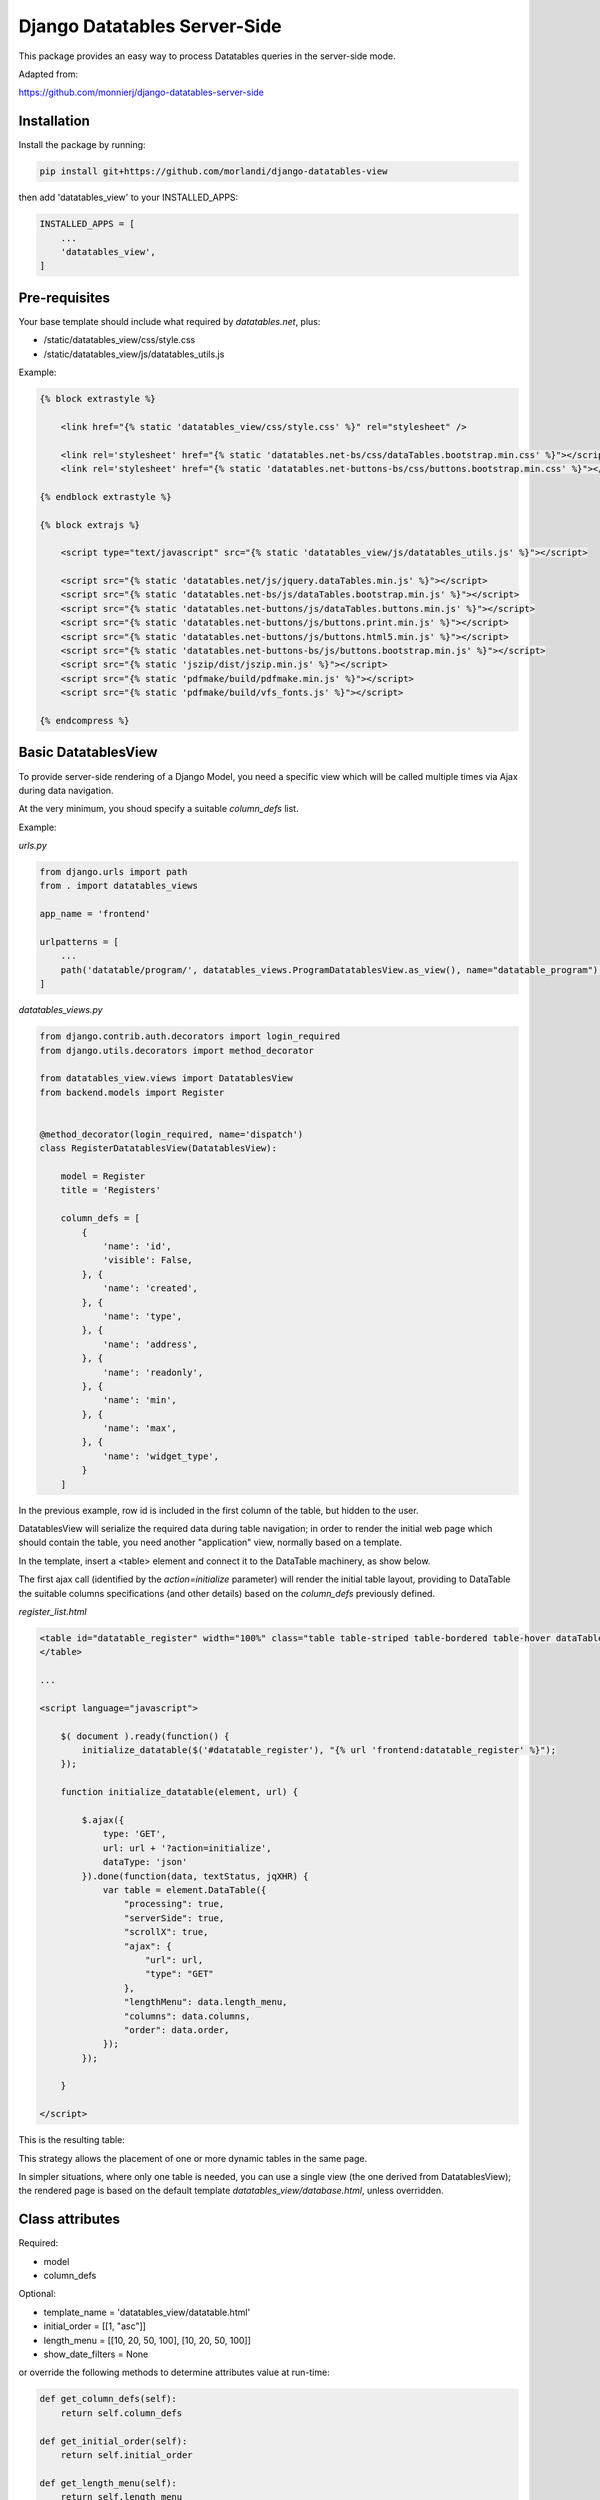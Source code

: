 
Django Datatables Server-Side
=============================

This package provides an easy way to process Datatables queries in the server-side mode.

Adapted from:

https://github.com/monnierj/django-datatables-server-side


Installation
------------

Install the package by running:

.. code:: bash

    pip install git+https://github.com/morlandi/django-datatables-view

then add 'datatables_view' to your INSTALLED_APPS:

.. code:: bash

    INSTALLED_APPS = [
        ...
        'datatables_view',
    ]


Pre-requisites
--------------

Your base template should include what required by `datatables.net`, plus:

- /static/datatables_view/css/style.css
- /static/datatables_view/js/datatables_utils.js

Example:

.. code:: html

    {% block extrastyle %}

        <link href="{% static 'datatables_view/css/style.css' %}" rel="stylesheet" />

        <link rel='stylesheet' href="{% static 'datatables.net-bs/css/dataTables.bootstrap.min.css' %}"></script>
        <link rel='stylesheet' href="{% static 'datatables.net-buttons-bs/css/buttons.bootstrap.min.css' %}"></script>

    {% endblock extrastyle %}

    {% block extrajs %}

        <script type="text/javascript" src="{% static 'datatables_view/js/datatables_utils.js' %}"></script>

        <script src="{% static 'datatables.net/js/jquery.dataTables.min.js' %}"></script>
        <script src="{% static 'datatables.net-bs/js/dataTables.bootstrap.min.js' %}"></script>
        <script src="{% static 'datatables.net-buttons/js/dataTables.buttons.min.js' %}"></script>
        <script src="{% static 'datatables.net-buttons/js/buttons.print.min.js' %}"></script>
        <script src="{% static 'datatables.net-buttons/js/buttons.html5.min.js' %}"></script>
        <script src="{% static 'datatables.net-buttons-bs/js/buttons.bootstrap.min.js' %}"></script>
        <script src="{% static 'jszip/dist/jszip.min.js' %}"></script>
        <script src="{% static 'pdfmake/build/pdfmake.min.js' %}"></script>
        <script src="{% static 'pdfmake/build/vfs_fonts.js' %}"></script>

    {% endcompress %}



Basic DatatablesView
--------------------

To provide server-side rendering of a Django Model, you need a specific
view which will be called multiple times via Ajax during data navigation.

At the very minimum, you shoud specify a suitable `column_defs` list.

Example:

`urls.py`

.. code:: python

    from django.urls import path
    from . import datatables_views

    app_name = 'frontend'

    urlpatterns = [
        ...
        path('datatable/program/', datatables_views.ProgramDatatablesView.as_view(), name="datatable_program"),
    ]


`datatables_views.py`

.. code:: python

    from django.contrib.auth.decorators import login_required
    from django.utils.decorators import method_decorator

    from datatables_view.views import DatatablesView
    from backend.models import Register


    @method_decorator(login_required, name='dispatch')
    class RegisterDatatablesView(DatatablesView):

        model = Register
        title = 'Registers'

        column_defs = [
            {
                'name': 'id',
                'visible': False,
            }, {
                'name': 'created',
            }, {
                'name': 'type',
            }, {
                'name': 'address',
            }, {
                'name': 'readonly',
            }, {
                'name': 'min',
            }, {
                'name': 'max',
            }, {
                'name': 'widget_type',
            }
        ]


In the previous example, row id is included in the first column of the table,
but hidden to the user.

DatatablesView will serialize the required data during table navigation;
in order to render the initial web page which should contain the table,
you need another "application" view, normally based on a template.

In the template, insert a <table> element and connect it to the DataTable machinery,
as show below.

The first ajax call (identified by the `action=initialize` parameter) will render
the initial table layout, providing to DataTable the suitable columns specifications
(and other details) based on the `column_defs` previously defined.

`register_list.html`

.. code:: html

    <table id="datatable_register" width="100%" class="table table-striped table-bordered table-hover dataTables-example">
    </table>

    ...

    <script language="javascript">

        $( document ).ready(function() {
            initialize_datatable($('#datatable_register'), "{% url 'frontend:datatable_register' %}");
        });

        function initialize_datatable(element, url) {

            $.ajax({
                type: 'GET',
                url: url + '?action=initialize',
                dataType: 'json'
            }).done(function(data, textStatus, jqXHR) {
                var table = element.DataTable({
                    "processing": true,
                    "serverSide": true,
                    "scrollX": true,
                    "ajax": {
                        "url": url,
                        "type": "GET"
                    },
                    "lengthMenu": data.length_menu,
                    "columns": data.columns,
                    "order": data.order,
                });
            });

        }

    </script>

This is the resulting table:

.. image:: screenshots/001.png

This strategy allows the placement of one or more dynamic tables in the same page.

In simpler situations, where only one table is needed, you can use a single view
(the one derived from DatatablesView); the rendered page is based on the default
template `datatables_view/database.html`, unless overridden.


Class attributes
----------------

Required:

- model
- column_defs

Optional:

- template_name = 'datatables_view/datatable.html'
- initial_order = [[1, "asc"]]
- length_menu = [[10, 20, 50, 100], [10, 20, 50, 100]]
- show_date_filters = None

or override the following methods to determine attributes value at run-time:

.. code:: python

    def get_column_defs(self):
        return self.column_defs

    def get_initial_order(self):
        return self.initial_order

    def get_length_menu(self):
        return self.length_menu

    def get_template_name(self):
        return self.template_name

column_defs customizations
--------------------------

Example::

    column_defs = [{
        'name': 'currency',
        'title': 'Currency',
        'searchable': True,
        'orderable': True,
        'visible': True,
        'foreign_field': 'manager__name',
        'placeholder': False,
        'className': 'css-class-currency',
    }, {
        ...

Notes:

    - **title**: if not supplied, the verbose name of the model column (when available)
      or **name** will be used

Computed (placeholder) columns
------------------------------

You can insert placeholder columns in the table, and feed their content with
arbitrary HTML.

Example:

.. code:: python

    @method_decorator(login_required, name='dispatch')
    class RegisterDatatablesView(DatatablesView):

        model = Register
        title = _('Registers')

        column_defs = [
            {
                'name': 'id',
                'visible': False,
            }, {
                'name': 'created',
            }, {
                'name': 'dow',
                'title': 'Day of week',
                'placeholder': True,
                'searchable': False,
                'orderable': False,
                'className': 'highlighted',
            }, {
                ...
            }
        ]

        def customize_row(self, row, obj):
            days = ['monday', 'tuesday', 'wednesday', 'thyrsday', 'friday', 'saturday', 'sunday']
            if obj.created is not None:
                row['dow'] = '<b>%s</b>' % days[obj.created.weekday()]
            else:
                row['dow'] = ''
            return

.. image:: screenshots/003.png

Add row tools as first column
-----------------------------

You can insert **DatatablesView.render_row_tools_column_def()** as the first element
in `column_defs` to obtain some tools at the beginning of each table row.

`datatables_views.py`

.. code:: python

    from django.contrib.auth.decorators import login_required
    from django.utils.decorators import method_decorator

    from datatables_view.views import DatatablesView
    from backend.models import Register


    @method_decorator(login_required, name='dispatch')
    class RegisterDatatablesView(DatatablesView):

        model = Register
        title = 'Registers'

        column_defs = [
            DatatablesView.render_row_tools_column_def(),
            {
                'name': 'id',
                'visible': False,
            }, {
            ...

By default, these tools will provide an icon to show and hide a detailed view
below each table row.

The tools are rendered according to the template **datatables_view/row_tools.html**,
which can be overridden.

Row details are automatically collected via Ajax by calling again the views
with a specific **?action=details** parameters, and will be rendered by the
method::

    def render_row_details(self, id, request=None)

which you can customize as needed

.. image:: screenshots/002.png

To activate row tools, you need to call **datatables_bind_row_tools()** helper
after each table refresh, as shown below:

.. code:: html

    <table id="datatable_register" width="100%" class="table table-striped table-bordered table-hover dataTables-example">
    </table>

    ...

    <script language="javascript">

        var table = $(table_selector).DataTable({
            ...
        });
        datatables_bind_row_tools(table, url);

    </script>


Overridable DatatablesView methods
----------------------------------

get_initial_queryset()
......................

Provides the queryset to work with; defaults to **self.model.objects.all()**

Example:

.. code:: python

    def get_initial_queryset(self, request=None):
        if not request.user.view_all_clients:
            queryset = request.user.related_clients.all()
        else:
            queryset = super().get_initial_queryset(request)
        return queryset

customize_row()
...............

Called every time a new data row is required by the client, to let you further
customize cell content

Example:

.. code:: python

    def customize_row(self, row, obj):
        # 'row' is a dictionary representing the current row, and 'obj' is the current object.
        row['code'] = '<a class="client-status client-status-%s" href="%s">%s</a>' % (
            obj.status,
            reverse('frontend:client-detail', args=(obj.id,)),
            obj.code
        )
        if obj.recipe is not None:
            row['recipe'] = obj.recipe.display_as_tile() + ' ' + str(obj.recipe)
        return

render_row_details()
....................

Renders an HTML fragment to show table row content in "detailed view" fashion,
as previously explained in **Add row tools as first column**.

Example:

.. code:: python

    def render_row_details(self, id, request=None):
        client = self.model.objects.get(id=id)
        ...
        return render_to_string('frontend/pages/includes/client_row_details.html', {
            'client': client,
            ...
        })

Debugging
---------

In case of errors, Datatables.net shows an alert popup:

.. image:: screenshots/006.png

You can change it to trace the error in the browser console, insted:

.. code:: javascript

    // change DataTables' error reporting mechanism to throw a Javascript
    // error to the browser's console, rather than alerting it.
    $.fn.dataTable.ext.errMode = 'throw';

All details of Datatables.net requests can be logged to the console by activating
this setting::

    DATATABLES_VIEW_ENABLE_QUERYDICT_TRACING = True

The resulting query (before pagination) can be traced as well with::

    DATATABLES_VIEW_ENABLE_QUERYSET_TRACING = True

.. image:: screenshots/007.png

App settings
------------

DATATABLES_VIEW_MAX_COLUMNS

    Default: 30

DATATABLES_VIEW_ENABLE_QUERYDICT_TRACING

    When True, enables debug tracing of datatables requests

    Default: False

DATATABLES_VIEW_ENABLE_QUERYSET_TRACING

    When True, enables debug tracing of resulting query

    Default: False


Filter data by date range
-------------------------

When the model provides a get_latest_by field (self.model._meta, 'get_latest_by'),
DatatablesView receives and elaborates additional parameters to further filter queryset on
date range (unless show_date_filters is set to False).

You are responsible for providing the necessary user interface tools as follows:

.. code:: javascript

    <script>
        var parent = element.parent();
        var table = element.DataTable({
            ...
            "dom": '<"toolbar">lrftip',
            "ajax": {
                "url": url,
                "type": "GET",
                "data": function (d) {
                    d.date_from = $('#date_from').val();
                    d.date_to = $('#date_to').val();
                    console.log('d: %o', d);
                }
            },
            ...
        });
        datatables_bind_row_tools(table, url);

        if (data.show_date_filters) {
            parent.find(".toolbar").html(
                '<div class="daterange" style="float: left; margin-right: 6px;">' +
                'From: <input type="date" id="date_from" class="datepicker">' +
                'To: <input type="date" id="date_to" class="datepicker">' +
                '</div>'
            );
            $('#date_from, #date_to').on('change', function(event) {
                table.draw();
            });
        }
    </script>

A <div class="toolbar"> element is added to the top of the table, and later
populated with datepicker widgets.

After change, the table is redrawn, including datepickers values in the Ajax request.

The DatatablesView does the rest.

.. image:: screenshots/004.png


Adding extra info to table footer
---------------------------------

A **footer_callback_message()** method is provided to enrich table footer with
custom informations.

You must override it to define the content to be show; for example:

.. code:: python

    def footer_callback_message(self, qs, params):
        return 'Selected rows: %d' % qs.count()

and link a specific html element to the "footerCallback" signal:

.. code:: html

    <table id="datatable" width="100%" class="table table-striped table-bordered table-hover dataTables-example">
    </table>
    <div id="extra_footer" style="color: blue;"></div>

.. code:: javascript

    <script>

        var table = element.DataTable({
            ...
            "footerCallback": function (row, data, start, end, display) {
                var footer_callback_message = this.api().ajax.json().footer_callback_message;
                if (footer_callback_message) {
                    $('#extra_footer').html(footer_callback_message);
                }
            }

    </script>

.. image:: screenshots/005.png


Snippets
--------

Workaround: Adjust the column widths of all visible tables
..........................................................

.. code:: javascript

    setTimeout(function () {
        datatables_adjust_table_columns();
    }, 1000);

where:

.. code:: javascript

    function datatables_adjust_table_columns() {
        // Adjust the column widths of all visible tables
        // https://datatables.net/reference/api/%24.fn.dataTable.tables()
        $.fn.dataTable
            .tables({
                visible: true,
                api: true
            })
            .columns.adjust();
    }

Redraw all tables
.................

.. code:: javascript

    $.fn.dataTable.tables({
        api: true
    }).draw();

Redraw table holding the current paging position
................................................

.. code:: javascript

    table = $(element).closest('table.dataTable');
    $.ajax({
        type: 'GET',
        url: ...
    }).done(function(data, textStatus, jqXHR) {
        table.DataTable().ajax.reload(null, false);
    });

change DataTables' error reporting mechanism
............................................

.. code:: javascript

    // change DataTables' error reporting mechanism to throw a Javascript
    // error to the browser's console, rather than alerting it.
    $.fn.dataTable.ext.errMode = 'throw';


Application examples
--------------------

Customize row details by rendering prettified json fields
.........................................................

.. image:: screenshots/009.png

.. code:: python

    import jsonfield
    from datatables_view.views import DatatablesView
    from .utils import json_prettify


    class MyDatatablesView(DatatablesView):

        ...

        def render_row_details(self, id, request=None):

            obj = self.model.objects.get(id=id)
            fields = [f for f in self.model._meta.get_fields() if f.concrete]
            html = '<table class="row-details">'
            for field in fields:
                value = getattr(obj, field.name)
                if isinstance(field, jsonfield.JSONField):
                    value = json_prettify(value)
                html += '<tr><td>%s</td><td>%s</td></tr>' % (field.name, value)
            html += '</table>'
            return html

where:

.. code:: python

    import json
    from pygments import highlight
    from pygments.lexers import JsonLexer
    from pygments.formatters import HtmlFormatter
    from django.utils.safestring import mark_safe


    def json_prettify_styles():
        """
        Used to generate Pygment styles (to be included in a .CSS file) as follows:
            print(json_prettify_styles())
        """
        formatter = HtmlFormatter(style='colorful')
        return formatter.get_style_defs()


    def json_prettify(json_data):
        """
        Adapted from:
        https://www.pydanny.com/pretty-formatting-json-django-admin.html
        """

        # Get the Pygments formatter
        formatter = HtmlFormatter(style='colorful')

        # Highlight the data
        json_text = highlight(
            json.dumps(json_data, indent=2),
            JsonLexer(),
            formatter
        )

        # # remove leading and trailing brances
        # json_text = json_text \
        #     .replace('<span class="p">{</span>\n', '') \
        #     .replace('<span class="p">}</span>\n', '')

        # Get the stylesheet
        #style = "<style>" + formatter.get_style_defs() + "</style>"
        style = ''

        # Safe the output
        return mark_safe(style + json_text)


Change row color based on row content
.....................................

.. image:: screenshots/010.png

First, we mark the relevant info with a specific CSS class, so we can search
for it later

.. code:: html

    column_defs = [
        ...
        }, {
            'name': 'error_counter',
            'title': 'errors',
            'className': 'error_counter',
        }, {
        ...
    ]

Have a callback called after each table redraw

.. code:: javascript

    var table = element.DataTable({
        ...
    });

    table.on('draw.dt', function(event) {
        onTableDraw(event);
    });

then change the rendered table as needed

.. code:: javascript

    var onTableDraw = function (event) {

        var html_table = $(event.target);
        html_table.find('tr').each(function(index, item) {

            try {
                var row = $(item);
                text = row.children('td.error_counter').first().text();
                var error_counter = isNaN(text) ? 0 : parseInt(text);

                if (error_counter > 0) {
                    row.addClass('bold');
                }
                else {
                    row.addClass('grayed');
                }
            }
                catch(err) {
            }

        });
    }

**or use a rowCallback as follows:**

.. code:: html

    var table = element.DataTable({

        ...
        "rowCallback": function(row, data) {
            // https://datatables.net/reference/option/rowCallback
            //console.log("row data: %o", data);
            $(row).addClass(data.read ? 'read' : 'unread');
        }
    });

This works even if the 'read' column we're interested in is actually not visible.


Modify table content on the fly (via ajax)
..........................................

.. image:: screenshots/008.png

Row details customization:

.. code:: javascript

    def render_row_details(self, id, request=None):

        obj = self.model.objects.get(id=id)
        html = '<table class="row-details">'
        html += "<tr><td>alarm status:</td><td>"
        for choice in BaseTask.ALARM_STATUS_CHOICES:
            # Lo stato corrente lo visualizziamo in grassetto
            if choice[0] == obj.alarm:
                html += '<b>%s</b>&nbsp;' % (choice[1])
            else:
                # Se non "unalarmed", mostriamo i link per cambiare lo stato
                # (tutti tranne "unalarmed")
                if obj.alarm != BaseTask.ALARM_STATUS_UNALARMED and choice[0] != BaseTask.ALARM_STATUS_UNALARMED:
                    html += '<a class="set-alarm" href="#" onclick="set_row_alarm(this, \'%s\', %d); return false">%s</a>&nbsp;' % (
                        str(obj.id),
                        choice[0],
                        choice[1]
                    )
        html += '</td></tr>'

Client-side code:

.. code:: javascript

    <script language="javascript">

        function set_row_alarm(element, task_id, value) {
            $("body").css("cursor", "wait");
            //console.log('set_row_alarm: %o %o %o', element, task_id, value);
            table = $(element).closest('table.dataTable');
            //console.log('table id: %o', table.attr('id'));

            $.ajax({
                type: 'GET',
                url: sprintf('/set_alarm/%s/%s/%d/', table.attr('id'), task_id, value),
                dataType: 'html'
            }).done(function(data, textStatus, jqXHR) {
                table.DataTable().ajax.reload(null, false);
            }).always(function( data, textStatus, jqXHR) {
                $("body").css("cursor", "default");
            });
        }

Server-side code:

.. code:: javascript

    urlpatterns = [
        ...
        path('set_alarm/<str:table_id>/<uuid:task_id>/<int:new_status>/',
            views.set_alarm,
            name="set_alarm"),
    ]

    @login_required
    def set_alarm(request, table_id, task_id, new_status):

        # Retrieve model from table id
        # Example table_id:
        #   'datatable_walletreceivetransactionstask'
        #   'datatable_walletcheckstatustask_summary'
        model_name = table_id.split('_')[1]
        model = apps.get_model('tasks', model_name)

        # Retrieve task
        task = get_object_by_uuid_or_404(model, task_id)

        # Set alarm value
        task.set_alarm(request, new_status)

        return HttpResponse('ok')

